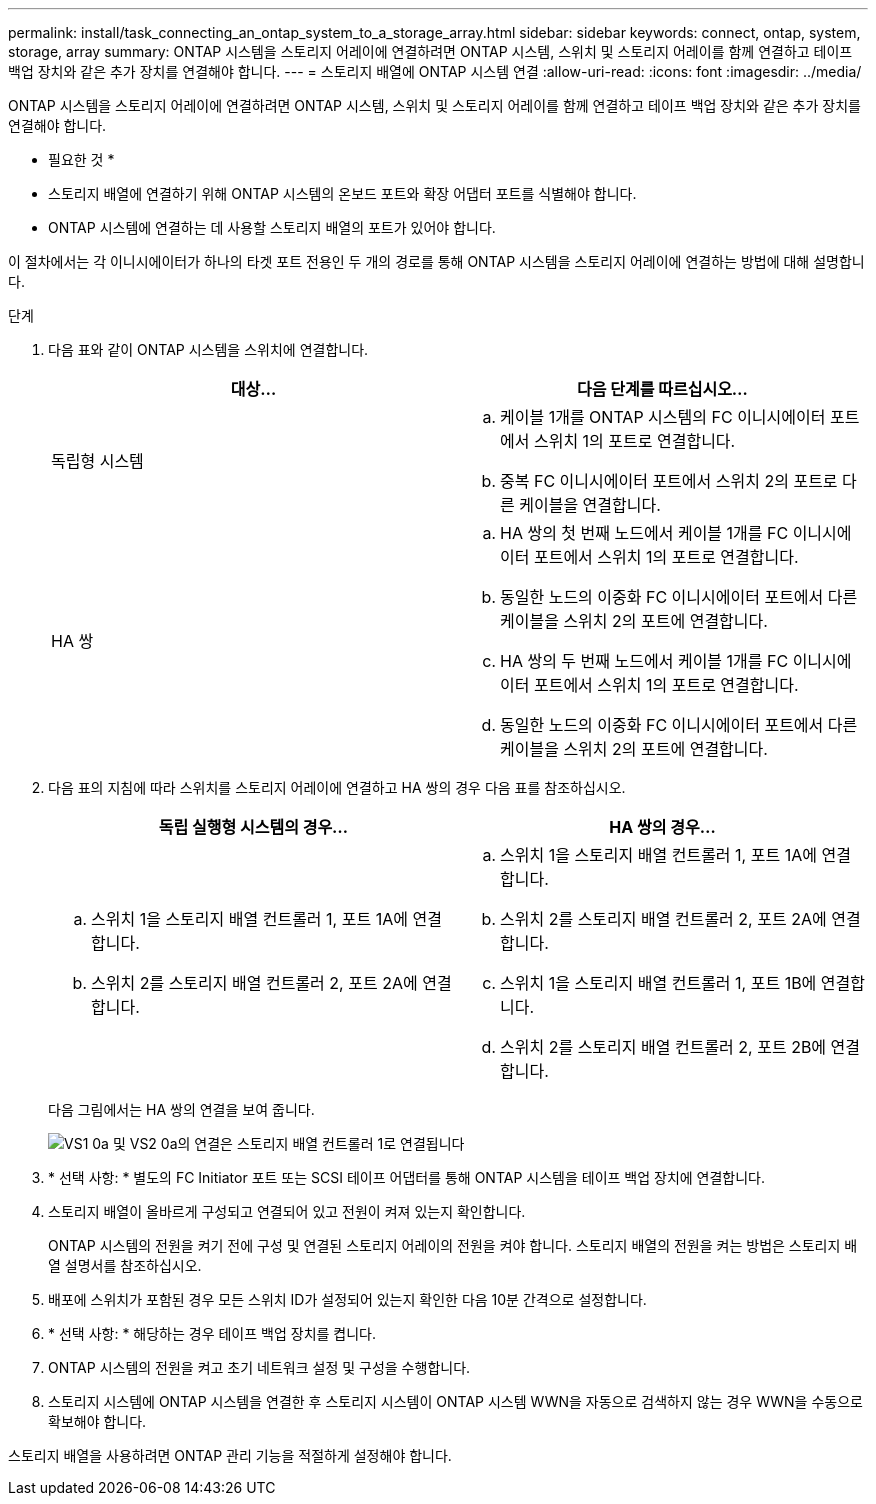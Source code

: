 ---
permalink: install/task_connecting_an_ontap_system_to_a_storage_array.html 
sidebar: sidebar 
keywords: connect, ontap, system, storage, array 
summary: ONTAP 시스템을 스토리지 어레이에 연결하려면 ONTAP 시스템, 스위치 및 스토리지 어레이를 함께 연결하고 테이프 백업 장치와 같은 추가 장치를 연결해야 합니다. 
---
= 스토리지 배열에 ONTAP 시스템 연결
:allow-uri-read: 
:icons: font
:imagesdir: ../media/


[role="lead"]
ONTAP 시스템을 스토리지 어레이에 연결하려면 ONTAP 시스템, 스위치 및 스토리지 어레이를 함께 연결하고 테이프 백업 장치와 같은 추가 장치를 연결해야 합니다.

* 필요한 것 *

* 스토리지 배열에 연결하기 위해 ONTAP 시스템의 온보드 포트와 확장 어댑터 포트를 식별해야 합니다.
* ONTAP 시스템에 연결하는 데 사용할 스토리지 배열의 포트가 있어야 합니다.


이 절차에서는 각 이니시에이터가 하나의 타겟 포트 전용인 두 개의 경로를 통해 ONTAP 시스템을 스토리지 어레이에 연결하는 방법에 대해 설명합니다.

.단계
. 다음 표와 같이 ONTAP 시스템을 스위치에 연결합니다.
+
|===
| 대상... | 다음 단계를 따르십시오... 


 a| 
독립형 시스템
 a| 
.. 케이블 1개를 ONTAP 시스템의 FC 이니시에이터 포트에서 스위치 1의 포트로 연결합니다.
.. 중복 FC 이니시에이터 포트에서 스위치 2의 포트로 다른 케이블을 연결합니다.




 a| 
HA 쌍
 a| 
.. HA 쌍의 첫 번째 노드에서 케이블 1개를 FC 이니시에이터 포트에서 스위치 1의 포트로 연결합니다.
.. 동일한 노드의 이중화 FC 이니시에이터 포트에서 다른 케이블을 스위치 2의 포트에 연결합니다.
.. HA 쌍의 두 번째 노드에서 케이블 1개를 FC 이니시에이터 포트에서 스위치 1의 포트로 연결합니다.
.. 동일한 노드의 이중화 FC 이니시에이터 포트에서 다른 케이블을 스위치 2의 포트에 연결합니다.


|===
. 다음 표의 지침에 따라 스위치를 스토리지 어레이에 연결하고 HA 쌍의 경우 다음 표를 참조하십시오.
+
|===
| 독립 실행형 시스템의 경우... | HA 쌍의 경우... 


 a| 
.. 스위치 1을 스토리지 배열 컨트롤러 1, 포트 1A에 연결합니다.
.. 스위치 2를 스토리지 배열 컨트롤러 2, 포트 2A에 연결합니다.

 a| 
.. 스위치 1을 스토리지 배열 컨트롤러 1, 포트 1A에 연결합니다.
.. 스위치 2를 스토리지 배열 컨트롤러 2, 포트 2A에 연결합니다.
.. 스위치 1을 스토리지 배열 컨트롤러 1, 포트 1B에 연결합니다.
.. 스위치 2를 스토리지 배열 컨트롤러 2, 포트 2B에 연결합니다.


|===
+
다음 그림에서는 HA 쌍의 연결을 보여 줍니다.

+
image::../media/one_4_port_array_lun_gp.gif[VS1 0a 및 VS2 0a의 연결은 스토리지 배열 컨트롤러 1로 연결됩니다,ports 1A and 1B. Connections from vs1 0c and vs2 0c go to storage array controller 2,ports 2A and 2B.]

. * 선택 사항: * 별도의 FC Initiator 포트 또는 SCSI 테이프 어댑터를 통해 ONTAP 시스템을 테이프 백업 장치에 연결합니다.
. 스토리지 배열이 올바르게 구성되고 연결되어 있고 전원이 켜져 있는지 확인합니다.
+
ONTAP 시스템의 전원을 켜기 전에 구성 및 연결된 스토리지 어레이의 전원을 켜야 합니다. 스토리지 배열의 전원을 켜는 방법은 스토리지 배열 설명서를 참조하십시오.

. 배포에 스위치가 포함된 경우 모든 스위치 ID가 설정되어 있는지 확인한 다음 10분 간격으로 설정합니다.
. * 선택 사항: * 해당하는 경우 테이프 백업 장치를 켭니다.
. ONTAP 시스템의 전원을 켜고 초기 네트워크 설정 및 구성을 수행합니다.
. 스토리지 시스템에 ONTAP 시스템을 연결한 후 스토리지 시스템이 ONTAP 시스템 WWN을 자동으로 검색하지 않는 경우 WWN을 수동으로 확보해야 합니다.


스토리지 배열을 사용하려면 ONTAP 관리 기능을 적절하게 설정해야 합니다.
